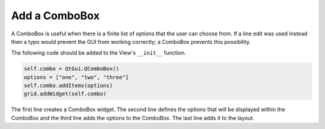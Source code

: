 .. _AddComboBox:

==============
Add a ComboBox
==============

A ComboBox is useful when there is a finite list of options that the
user can choose from. If a line edit was used instead then a typo
would prevent the GUI from working correctly; a ComboBox prevents this
possibility.

The following code should be added to the View's ``__init__`` function.

.. code-block:: python

    self.combo = QtGui.QComboBox()
    options = ["one", "two", "three"]
    self.combo.addItems(options)
    grid.addWidget(self.combo)

The first line creates a ComboBox widget. The second line defines the
options that will be displayed within the ComboBox and the third line
adds the options to the ComboBox. The last line adds it to the layout.
